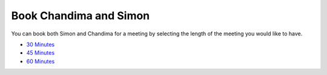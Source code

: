 ============================
Book Chandima and Simon
============================

You can book both Simon and Chandima for a meeting by selecting the length of the meeting you would like to have.

* `30 Minutes <both-30.html>`_
* `45 Minutes <both-45.html>`_
* `60 Minutes <both-60.html>`_
